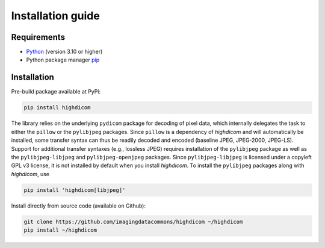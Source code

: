 .. _installation-guide:

Installation guide
==================

.. _requirements:

Requirements
------------

* `Python <https://www.python.org/>`_ (version 3.10 or higher)
* Python package manager `pip <https://pip.pypa.io/en/stable/>`_

.. _installation:

Installation
------------

Pre-build package available at PyPi:

.. code-block:: none

    pip install highdicom

The library relies on the underlying ``pydicom`` package for decoding of pixel
data, which internally delegates the task to either the ``pillow`` or the
``pylibjpeg`` packages. Since ``pillow`` is a dependency of *highdicom* and
will automatically be installed, some transfer syntax can thus be readily
decoded and encoded (baseline JPEG, JPEG-2000, JPEG-LS). Support for additional
transfer syntaxes (e.g., lossless JPEG) requires installation of the
``pylibjpeg`` package as well as the ``pylibjpeg-libjpeg`` and
``pylibjpeg-openjpeg`` packages. Since ``pylibjpeg-libjpeg`` is licensed under
a copyleft GPL v3 license, it is not installed by default when you install
*highdicom*. To install the ``pylibjpeg`` packages along with *highdicom*, use

.. code-block:: none

    pip install 'highdicom[libjpeg]'

Install directly from source code (available on Github):

.. code-block:: none

    git clone https://github.com/imagingdatacommons/highdicom ~/highdicom
    pip install ~/highdicom

